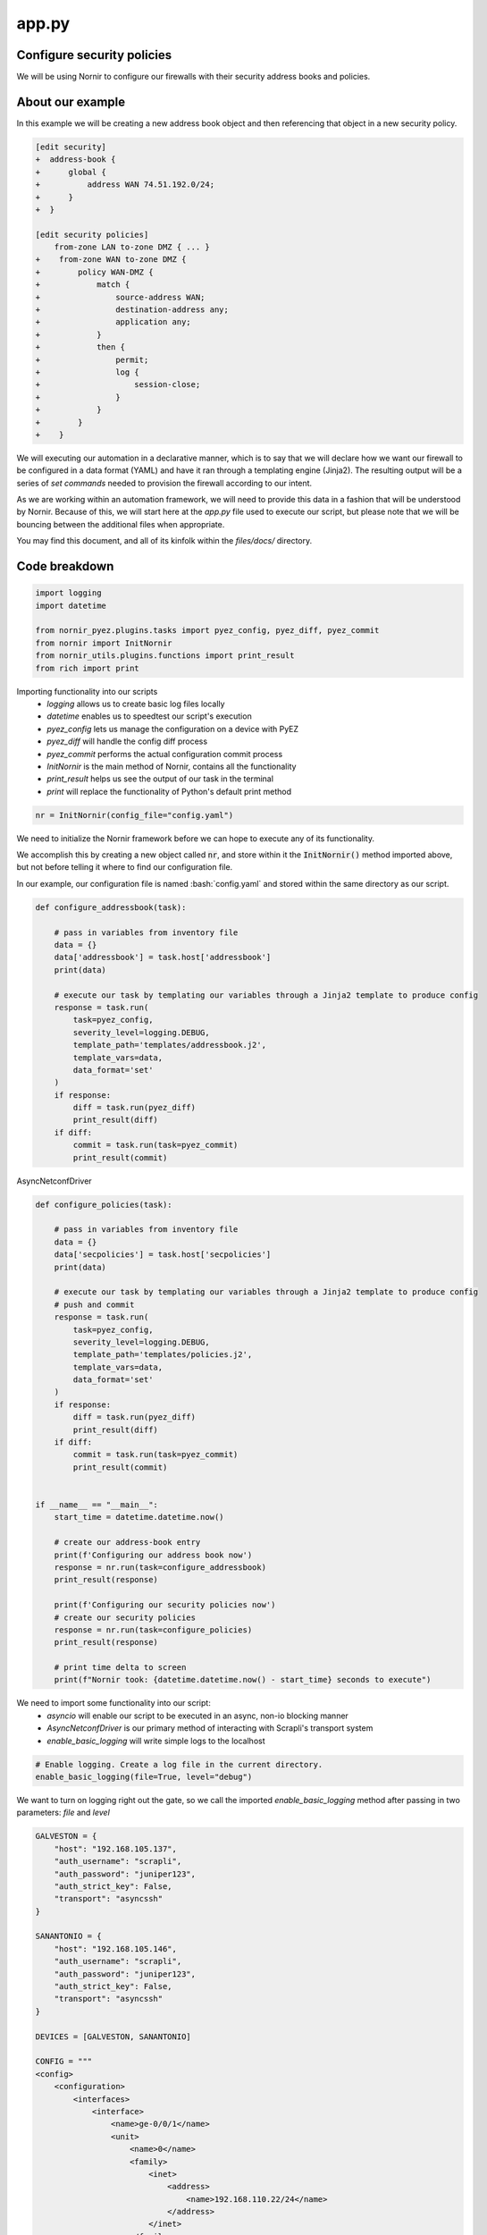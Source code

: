 ======
app.py
======

---------------------------
Configure security policies
---------------------------

We will be using Nornir to configure our firewalls with their security address books and policies.

-----------------
About our example
-----------------

In this example we will be creating a new address book object and then referencing that object in a new security policy.


.. code-block:: yaml

    [edit security]
    +  address-book {
    +      global {
    +          address WAN 74.51.192.0/24;
    +      }
    +  }

    [edit security policies]
        from-zone LAN to-zone DMZ { ... }
    +    from-zone WAN to-zone DMZ {
    +        policy WAN-DMZ {
    +            match {
    +                source-address WAN;
    +                destination-address any;
    +                application any;
    +            }
    +            then {
    +                permit;
    +                log {
    +                    session-close;
    +                }
    +            }
    +        }
    +    }

We will executing our automation in a declarative manner, which is to say that we will declare how we want our firewall to be configured in a data format (YAML) and have it ran through a templating engine (Jinja2). The resulting output will be a series of `set commands` needed to provision the firewall according to our intent.

As we are working within an automation framework, we will need to provide this data in a fashion that will be understood by Nornir. Because of this, we will start here at the `app.py` file used to execute our script, but please note that we will be bouncing between the additional files when appropriate.

You may find this document, and all of its kinfolk within the `files/docs/` directory.

--------------
Code breakdown
--------------

.. code-block:: python

    import logging
    import datetime

    from nornir_pyez.plugins.tasks import pyez_config, pyez_diff, pyez_commit
    from nornir import InitNornir
    from nornir_utils.plugins.functions import print_result
    from rich import print


Importing functionality into our scripts
  - `logging` allows us to create basic log files locally
  - `datetime` enables us to speedtest our script's execution
  - `pyez_config` lets us manage the configuration on a device with PyEZ
  - `pyez_diff` will handle the config diff process
  - `pyez_commit` performs the actual configuration commit process
  - `InitNornir` is the main method of Nornir, contains all the functionality
  - `print_result` helps us see the output of our task in the terminal
  - `print` will replace the functionality of Python's default print method


.. code-block:: python

    nr = InitNornir(config_file="config.yaml")


We need to initialize the Nornir framework before we can hope to execute any of its functionality.

We accomplish this by creating a new object called :code:`nr`, and store within it the :code:`InitNornir()` method imported above, but not before telling it where to find our configuration file.

In our example, our configuration file is named :bash:`config.yaml` and stored within the same directory as our script.


.. code-block:: python

    def configure_addressbook(task):

        # pass in variables from inventory file
        data = {}
        data['addressbook'] = task.host['addressbook']
        print(data)

        # execute our task by templating our variables through a Jinja2 template to produce config
        response = task.run(
            task=pyez_config,
            severity_level=logging.DEBUG,
            template_path='templates/addressbook.j2',
            template_vars=data,
            data_format='set'
        )
        if response:
            diff = task.run(pyez_diff)
            print_result(diff)
        if diff:
            commit = task.run(task=pyez_commit)
            print_result(commit)


AsyncNetconfDriver


.. code-block:: python

    def configure_policies(task):

        # pass in variables from inventory file
        data = {}
        data['secpolicies'] = task.host['secpolicies']
        print(data)

        # execute our task by templating our variables through a Jinja2 template to produce config
        # push and commit
        response = task.run(
            task=pyez_config,
            severity_level=logging.DEBUG,
            template_path='templates/policies.j2',
            template_vars=data,
            data_format='set'
        )
        if response:
            diff = task.run(pyez_diff)
            print_result(diff)
        if diff:
            commit = task.run(task=pyez_commit)
            print_result(commit)


    if __name__ == "__main__":
        start_time = datetime.datetime.now()

        # create our address-book entry
        print(f'Configuring our address book now')
        response = nr.run(task=configure_addressbook)
        print_result(response)

        print(f'Configuring our security policies now')
        # create our security policies
        response = nr.run(task=configure_policies)
        print_result(response)

        # print time delta to screen
        print(f"Nornir took: {datetime.datetime.now() - start_time} seconds to execute")


We need to import some functionality into our script:
  - `asyncio` will enable our script to be executed in an async, non-io blocking manner
  - `AsyncNetconfDriver` is our primary method of interacting with Scrapli's transport system
  - `enable_basic_logging` will write simple logs to the localhost


.. code-block:: python

    # Enable logging. Create a log file in the current directory.
    enable_basic_logging(file=True, level="debug")


We want to turn on logging right out the gate, so we call the imported `enable_basic_logging` method after passing in two parameters: `file` and `level`


.. code-block:: python

    GALVESTON = {
        "host": "192.168.105.137",
        "auth_username": "scrapli",
        "auth_password": "juniper123",
        "auth_strict_key": False,
        "transport": "asyncssh"
    }

    SANANTONIO = {
        "host": "192.168.105.146",
        "auth_username": "scrapli",
        "auth_password": "juniper123",
        "auth_strict_key": False,
        "transport": "asyncssh"
    }

    DEVICES = [GALVESTON, SANANTONIO]

    CONFIG = """
    <config>
        <configuration>
            <interfaces>
                <interface>
                    <name>ge-0/0/1</name>
                    <unit>
                        <name>0</name>
                        <family>
                            <inet>
                                <address>
                                    <name>192.168.110.22/24</name>
                                </address>
                            </inet>
                        </family>
                    </unit>
                </interface>
            </interfaces>
        </configuration>
    </config>
    """


We take this opportunity to create some objects that define our parameters.
  - define two network devices, `GALVESTON` and `SANANTONIO`
  - create a new list called `DEVICES` and place these two devices in there
  - our configuration change is stored as CONFIG, written in XML


.. code-block:: python

    async def edit_configuration(device):
        conn = AsyncNetconfDriver(**device)
        await conn.open()
        result = await conn.edit_config(config=CONFIG, target="candidate")
        await conn.close()
        return result


Here we define our asynchronous function that will handle the connections to our network devices.
  - we create an object called `conn` that will store our connection parameters into the `AsyncNetconfDriver`
  - our connections are opened and we `await` for the responses
  - the configuration is pushed to our devices, with the response stored as `result`
  - connections to our devices need to be closed, so we again use the `conn` object but this time with the `close` method
  - `result` is returned to the `main` function (defined below)


.. code-block:: python

    async def main():
        coroutines = [edit_configuration(device) for device in DEVICES]
        results = await asyncio.gather(*coroutines)


The beginning of our primary function has a bit going on for itself.
  - loop over the `DEVICES` list object and run each `device` through our `edit_configuration` function
  - we store these in a list object called `coroutines`
  - asyncio executes the `gather` method and we pass in the `coroutines` object into it
  - the responses received are stored in an object called `results`


.. code-block:: python

        for each in results:
            print(each.host)
            print(each.result)


Remember that our `results` object is a list of responses from our network devices. Let's open that up and write each into a seperate file.
  - loop over the `results` object
  - print the result object back to the screen


.. code-block:: python

    if __name__ == "__main__":
        asyncio.get_event_loop().run_until_complete(main())


Here we instantiate our main function by passing it through async.io's `get_event_loop`